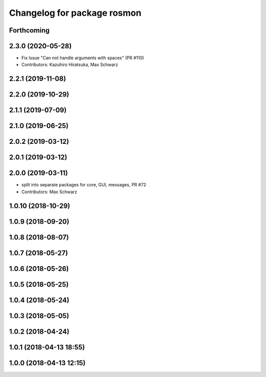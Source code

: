 ^^^^^^^^^^^^^^^^^^^^^^^^^^^^
Changelog for package rosmon
^^^^^^^^^^^^^^^^^^^^^^^^^^^^

Forthcoming
-----------

2.3.0 (2020-05-28)
------------------
* Fix Issue "Can not handle arguments with spaces" (PR #110)
* Contributors: Kazuhiro Hiratsuka, Max Schwarz

2.2.1 (2019-11-08)
------------------

2.2.0 (2019-10-29)
------------------

2.1.1 (2019-07-09)
------------------

2.1.0 (2019-06-25)
------------------

2.0.2 (2019-03-12)
------------------

2.0.1 (2019-03-12)
------------------

2.0.0 (2019-03-11)
------------------
* split into separate packages for core, GUI, messages, PR #72
* Contributors: Max Schwarz

1.0.10 (2018-10-29)
-------------------

1.0.9 (2018-09-20)
------------------

1.0.8 (2018-08-07)
------------------

1.0.7 (2018-05-27)
------------------

1.0.6 (2018-05-26)
------------------

1.0.5 (2018-05-25)
------------------

1.0.4 (2018-05-24)
------------------

1.0.3 (2018-05-05)
------------------

1.0.2 (2018-04-24)
------------------

1.0.1 (2018-04-13 18:55)
------------------------

1.0.0 (2018-04-13 12:15)
------------------------
